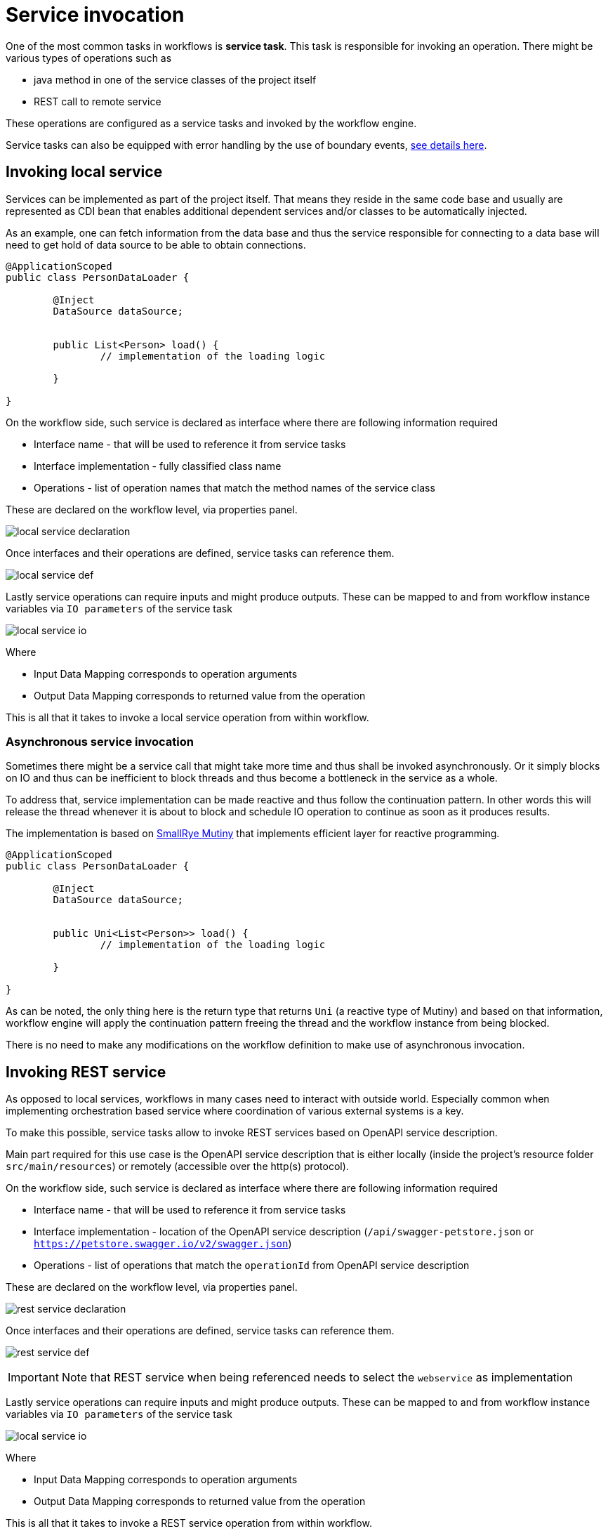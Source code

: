 :imagesdir: ../../images
= Service invocation

One of the most common tasks in workflows is *service task*. This task is responsible for invoking an operation. 
There might be various types of operations such as

* java method in one of the service classes of the project itself
* REST call to remote service

These operations are configured as a service tasks and invoked by the workflow engine. 

Service tasks can also be equipped with error handling by the use of boundary events, 
<<../../components/errors.adoc#_defining_errors,see details here>>.

== Invoking local service

Services can be implemented as part of the project itself. That means they reside in the same code base and usually 
are represented as CDI bean that enables additional dependent services and/or classes to be automatically injected.

As an example, one can fetch information from the data base and thus the service responsible for connecting to a data base
will need to get hold of data source to be able to obtain connections.

[source,java]
----
@ApplicationScoped
public class PersonDataLoader {

	@Inject
	DataSource dataSource;
	
	
	public List<Person> load() {
		// implementation of the loading logic
	
	}

}
----

On the workflow side, such service is declared as interface where there are following information required

* Interface name - that will be used to reference it from service tasks
* Interface implementation - fully classified class name
* Operations - list of operation names that match the method names of the service class

These are declared on the workflow level, via properties panel.

image:local-service-declaration.png[]

Once interfaces and their operations are defined, service tasks can reference them.

image:local-service-def.png[]

Lastly service operations can require inputs and might produce outputs. These 
can be mapped to and from workflow instance variables via `IO parameters` of
the service task

image:local-service-io.png[]

Where

* Input Data Mapping corresponds to operation arguments
* Output Data Mapping corresponds to returned value from the operation

This is all that it takes to invoke a local service operation from within workflow.


=== Asynchronous service invocation

Sometimes there might be a service call that might take more time and thus shall be invoked
asynchronously. Or it simply blocks on IO and thus can be inefficient to block threads and thus
become a bottleneck in the service as a whole.

To address that, service implementation can be made reactive and thus follow the continuation pattern.
In other words this will release the thread whenever it is about to block and schedule IO operation to 
continue as soon as it produces results.

The implementation is based on https://smallrye.io/smallrye-mutiny/index.html[SmallRye Mutiny] that 
implements efficient layer for reactive programming.

[source,java]
----
@ApplicationScoped
public class PersonDataLoader {

	@Inject
	DataSource dataSource;
	
	
	public Uni<List<Person>> load() {
		// implementation of the loading logic
	
	}

}
----

As can be noted, the only thing here is the return type that returns `Uni` (a reactive type of Mutiny)
and based on that information, workflow engine will apply the continuation pattern freeing the thread and the workflow instance
from being blocked.

There is no need to make any modifications on the workflow definition to make use of asynchronous invocation.

== Invoking REST service

As opposed to local services, workflows in many cases need to interact with outside world. Especially 
common when implementing orchestration based service where coordination of various external systems is a key.

To make this possible, service tasks allow to invoke REST services based on OpenAPI service description.

Main part required for this use case is the OpenAPI service description that is either locally 
(inside the project's resource folder `src/main/resources`) or remotely (accessible over the http(s) protocol).

On the workflow side, such service is declared as interface where there are following information required

* Interface name - that will be used to reference it from service tasks
* Interface implementation - location of the OpenAPI service description (`/api/swagger-petstore.json` or
 `https://petstore.swagger.io/v2/swagger.json`)
* Operations - list of operations that match the `operationId` from OpenAPI service description 

These are declared on the workflow level, via properties panel.

image:rest-service-declaration.png[]

Once interfaces and their operations are defined, service tasks can reference them.

image:rest-service-def.png[]

IMPORTANT: Note that REST service when being referenced needs to select the `webservice` as implementation

Lastly service operations can require inputs and might produce outputs. These 
can be mapped to and from workflow instance variables via `IO parameters` of
the service task

image:local-service-io.png[]

Where

* Input Data Mapping corresponds to operation arguments
* Output Data Mapping corresponds to returned value from the operation

This is all that it takes to invoke a REST service operation from within workflow.

=== Asynchronous service invocation

Similar to local service calls, REST service invocation can also be made asynchronous. Here it is 
even more important as going to remote REST service over the network is certainly a blocking operation
with no clear information how fast or how slow it can be.

To make the REST operation asynchronous, workflow definition must declare that on the interface operation level
as additional parameter on top of the operation name e.g. `createUser?mode=async`

image:rest-async-service-declaration.png[]

And this is the only required change to make the service run in asynchronous manner.

== Fault tolerance

One important aspect of service invocation is to be able to deal with failures. Failures are to be expected so being able 
to deal with them in various ways is important, even more important when working with workflows that allow to
easily take advantage of various features of fault tolerance.

One obvious way of dealing with failures is error handling that is already covered 
<<../../components/errors.adoc#_defining_errors,here>>. Error handling allows us to cover a retry or taking another 
path of the workflow in case of a failure. But error handling is not the only way to become more fault 
tolerant on service invocation. Another approaches are

- circuit breakers
- timeouts

=== Circuit breakers

Circuit breakers allow to guard the service from being constantly invoked in case it is already failing.
This is mainly to reduce the stress put on the service as it might be as simple as service is overloaded.
Circuit breaker can be opened based on defined threshold to avoid service from being invoked at all if it is already
 known to be the failing. That in turn will make the worklfow instance to be in error state but reduce
 calls to the actual service. 
 
In addition to that, workflows actually track these errors and observes state of the circuit breakers to be able
to easily resume work on failed instances as soon as the circuit is closed again, meaning that service is now
working correctly and can process incoming requests. 

IMPORTANT: When circuit is closed (service is now operational) all failing instance of that type will be automatically resumed.
Resume is done in sequence and reacts in case of repeated circuit being opened and directly stop resume procedure.

This capability is defined on each service task of the workflow definition. The reason why it is done on the 
service task and not the interface operation itself is to have better control over how service is invoked 
from within the workflow. 

Following is a list of custom attributes that configure circuit breaker on service task

.Circuit breaker configuration parameters
|====
|Property name|Description|Default value

|requestThreshold|The number of consecutive requests in a rolling window|20
|failureRatio|The ratio of failures within the rolling window that will trip the circuit to open|0.5
|delay|The delay after which an open circuit will transitions to half-open state (when the service will be probed)|5000

|====

IMPORTANT: Circuit breaker and error handling - all errors defined for given service task (boundary event and event subprocesses)
will by pass circuit breaker as they are considered with higher priority as they were defined in the workflow.

=== Timeout

Timeout allows to guard the workflow instance from waiting too long on service call to return. If set then the service
invocation will be interrupted and exception will be thrown with error code set to `408`. Then error handling can be applied on
it in the same way as for any other errors.

.Timeout configuration parameters
|====
|Property name|Description|Default value

|timeout|Timeout (in milliseconds) before service invocation is interrupted and exception is thrown (error code 408)|-1 (meaning won\t be used)
|====

=== Use it

First of all, a dependency to `automatiko-fault-tolerance-addon` needs to be added to the project.

[source,xml]
----
<dependency>
  <groupId>io.automatiko.addons</groupId>
  <artifactId>automatiko-fault-tolerance-addon</artifactId>
</dependency>
----

Then each service task can have timeout and circuit breaker custom attributes set based on the needs. 
Lastly, in case fault tolerance features are not needed on given task following custom attribute can be
specified to disable it.


.Fault tolerance configuration parameters
|====
|Property name|Description|Default value

|faultToleranceDisabled|Disables fault tolerance on given service task|false
|====
